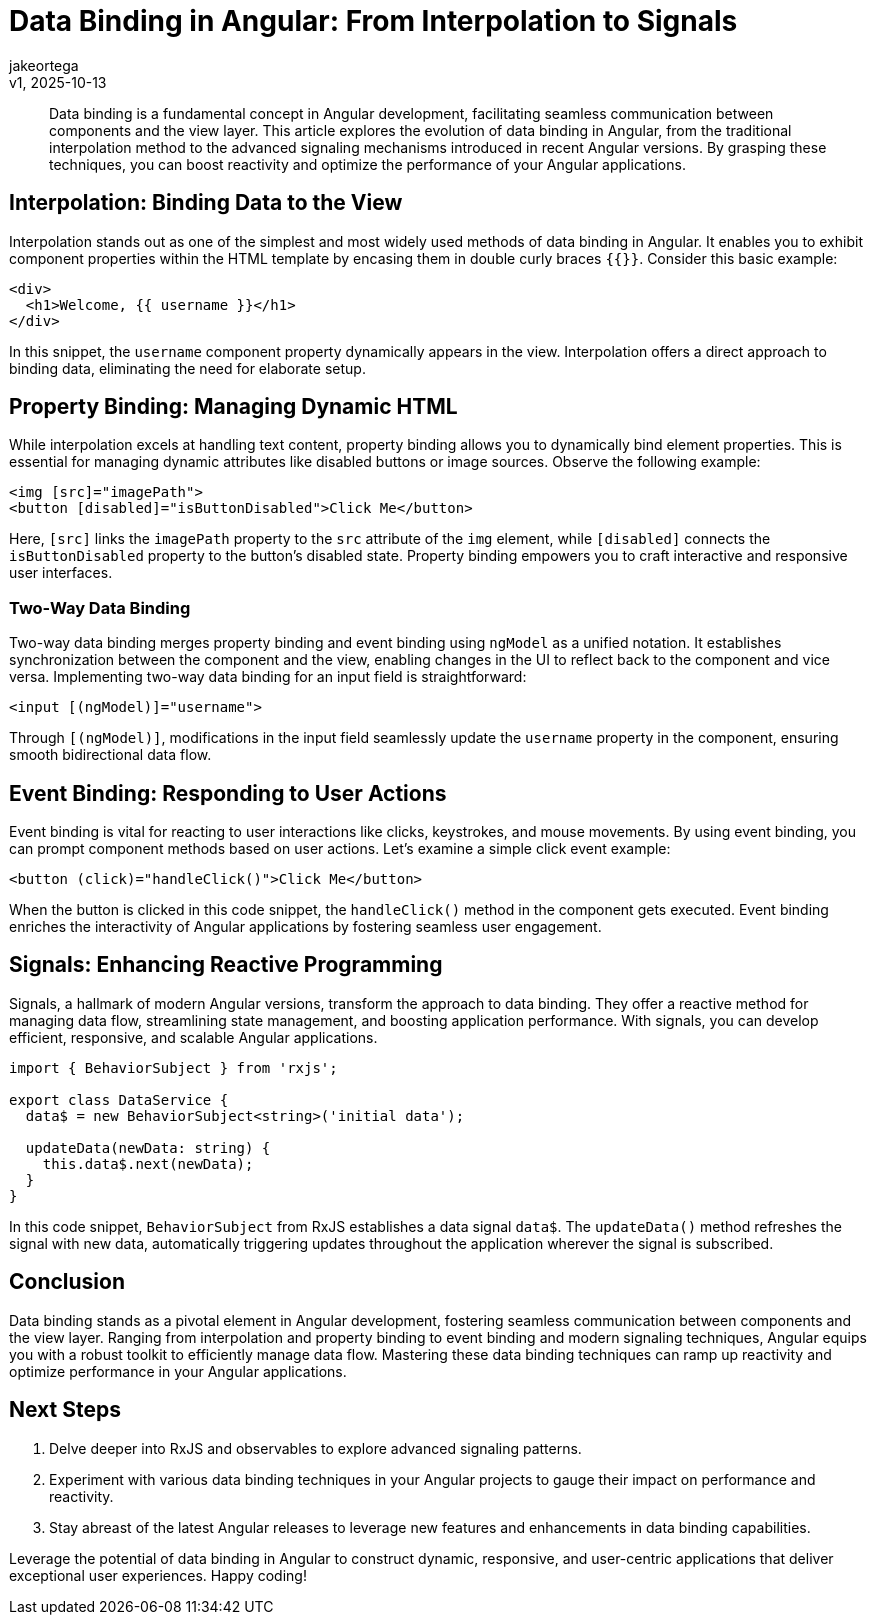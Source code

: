 = Data Binding in Angular: From Interpolation to Signals
:author: jakeortega
:revdate: v1, 2025-10-13
:title: Data Binding in Angular: From Interpolation to Signals
:lang: en
:tags: []

[abstract]
Data binding is a fundamental concept in Angular development, facilitating seamless communication between components and the view layer. This article explores the evolution of data binding in Angular, from the traditional interpolation method to the advanced signaling mechanisms introduced in recent Angular versions. By grasping these techniques, you can boost reactivity and optimize the performance of your Angular applications.

== Interpolation: Binding Data to the View

Interpolation stands out as one of the simplest and most widely used methods of data binding in Angular. It enables you to exhibit component properties within the HTML template by encasing them in double curly braces `{{}}`. Consider this basic example:

[source,html]
----
<div>
  <h1>Welcome, {{ username }}</h1>
</div>
----

In this snippet, the `username` component property dynamically appears in the view. Interpolation offers a direct approach to binding data, eliminating the need for elaborate setup.

== Property Binding: Managing Dynamic HTML

While interpolation excels at handling text content, property binding allows you to dynamically bind element properties. This is essential for managing dynamic attributes like disabled buttons or image sources. Observe the following example:

[source,html]
----
<img [src]="imagePath">
<button [disabled]="isButtonDisabled">Click Me</button>
----

Here, `[src]` links the `imagePath` property to the `src` attribute of the `img` element, while `[disabled]` connects the `isButtonDisabled` property to the button's disabled state. Property binding empowers you to craft interactive and responsive user interfaces.

=== Two-Way Data Binding

Two-way data binding merges property binding and event binding using `ngModel` as a unified notation. It establishes synchronization between the component and the view, enabling changes in the UI to reflect back to the component and vice versa. Implementing two-way data binding for an input field is straightforward:

[source,html]
----
<input [(ngModel)]="username">
----

Through `[(ngModel)]`, modifications in the input field seamlessly update the `username` property in the component, ensuring smooth bidirectional data flow.

== Event Binding: Responding to User Actions

Event binding is vital for reacting to user interactions like clicks, keystrokes, and mouse movements. By using event binding, you can prompt component methods based on user actions. Let's examine a simple click event example:

[source,html]
----
<button (click)="handleClick()">Click Me</button>
----

When the button is clicked in this code snippet, the `handleClick()` method in the component gets executed. Event binding enriches the interactivity of Angular applications by fostering seamless user engagement.

== Signals: Enhancing Reactive Programming

Signals, a hallmark of modern Angular versions, transform the approach to data binding. They offer a reactive method for managing data flow, streamlining state management, and boosting application performance. With signals, you can develop efficient, responsive, and scalable Angular applications.

[source,typescript]
----
import { BehaviorSubject } from 'rxjs';

export class DataService {
  data$ = new BehaviorSubject<string>('initial data');

  updateData(newData: string) {
    this.data$.next(newData);
  }
}
----

In this code snippet, `BehaviorSubject` from RxJS establishes a data signal `data$`. The `updateData()` method refreshes the signal with new data, automatically triggering updates throughout the application wherever the signal is subscribed.

== Conclusion

Data binding stands as a pivotal element in Angular development, fostering seamless communication between components and the view layer. Ranging from interpolation and property binding to event binding and modern signaling techniques, Angular equips you with a robust toolkit to efficiently manage data flow. Mastering these data binding techniques can ramp up reactivity and optimize performance in your Angular applications.

== Next Steps

1. Delve deeper into RxJS and observables to explore advanced signaling patterns.
2. Experiment with various data binding techniques in your Angular projects to gauge their impact on performance and reactivity.
3. Stay abreast of the latest Angular releases to leverage new features and enhancements in data binding capabilities.

Leverage the potential of data binding in Angular to construct dynamic, responsive, and user-centric applications that deliver exceptional user experiences. Happy coding!